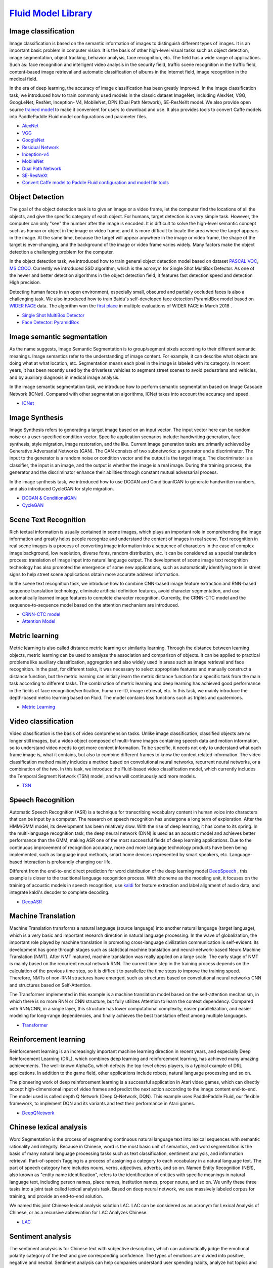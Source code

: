 `Fluid Model Library <https://github.com/PaddlePaddle/models/tree/develop/fluid>`__
============

Image classification
--------

Image classification is based on the semantic information of images to distinguish different types of images. It is an important basic problem in computer vision. It is the basis of other high-level visual tasks such as object detection, image segmentation, object tracking, behavior analysis, face recognition, etc. The field has a wide range of applications. Such as: face recognition and intelligent video analysis in the security field, traffic scene recognition in the traffic field, content-based image retrieval and automatic classification of albums in the Internet field, image recognition in the medical field.

In the era of deep learning, the accuracy of image classification has been greatly improved. In the image classification task, we introduced how to train commonly used models in the classic dataset ImageNet, including AlexNet, VGG, GoogLeNet, ResNet, Inception- V4, MobileNet, DPN (Dual
Path Network), SE-ResNeXt model. We also provide open source \ `trained model <https://github.com/PaddlePaddle/models/blob/develop/PaddleCV/image_classification/README_cn.md#>`__\  to make it convenient for users to download and use. It also provides tools to convert Caffe models into PaddlePaddle Fluid model configurations and parameter files.

- `AlexNet <https://github.com/PaddlePaddle/models/tree/develop/PaddleCV/image_classification/models>`__
- `VGG <https://github.com/PaddlePaddle/models/tree/develop/PaddleCV/image_classification/models>`__
- `GoogleNet <https://github.com/PaddlePaddle/models/tree/develop/PaddleCV/image_classification/models>`__
- `Residual Network <https://github.com/PaddlePaddle/models/tree/develop/PaddleCV/image_classification/models>`__
- `Inception-v4 <https://github.com/PaddlePaddle/models/tree/develop/PaddleCV/image_classification/models>`__
- `MobileNet <https://github.com/PaddlePaddle/models/tree/develop/PaddleCV/image_classification/models>`__
- `Dual Path Network <https://github.com/PaddlePaddle/models/tree/develop/PaddleCV/image_classification/models>`__
- `SE-ResNeXt <https://github.com/PaddlePaddle/models/tree/develop/PaddleCV/image_classification/models>`__
- `Convert Caffe model to Paddle Fluid configuration and model file tools <https://github.com/PaddlePaddle/models/tree/develop/PaddleCV/caffe2fluid>`__

Object Detection
-----------------

The goal of the object detection task is to give an image or a video frame, let the computer find the locations of all the objects, and give the specific category of each object. For humans, target detection is a very simple task. However, the computer can only "see" the number after the image is encoded. It is difficult to solve the high-level semantic concept such as human or object in the image or video frame, and it is more difficult to locate the area where the target appears in the image. At the same time, because the target will appear anywhere in the image or video frame, the shape of the target is ever-changing, and the background of the image or video frame varies widely. Many factors make the object detection a challenging problem for the computer.

In the object detection task, we introduced how to train general object detection model based on dataset  `PASCAL VOC <http://host.robots.ox.ac.uk/pascal/VOC/>`__\ , \ `MS COCO <http://cocodataset. Org/#home>`__\ . Currently we introduced SSD algorithm, which is the acronym for Single Shot MultiBox Detector. As one of the newer and better detection algorithms in the object detection field, it features fast detection speed and detection High precision.

Detecting human faces in an open environment, especially small, obscured and partially occluded faces is also a challenging task. We also introduced how to train Baidu's self-developed face detection PyramidBox model based on `WIDER FACE <http://mmlab.ie.cuhk.edu.hk/projects/WIDERFace/>`_ data. The algorithm won the `first place <http://mmlab.ie.cuhk.edu.hk/projects/WIDERFace/WiderFace_Results.html>`_ in multiple evaluations of WIDER FACE in March 2018 .

- `Single Shot MultiBox Detector <https://github.com/PaddlePaddle/models/blob/develop/PaddleCV/object_detection/README_cn.md>`__
- `Face Detector: PyramidBox <https://github.com/PaddlePaddle/models/tree/develop/PaddleCV/face_detection/README_cn.md>`_

Image semantic segmentation
----------------------------

As the name suggests, Image Semantic Segmentation is to group/segment pixels according to their different semantic meanings. Image semantics refer to the understanding of image content. For example, it can describe what objects are doing what at what location, etc. Segmentation means each pixel in the image is labeled with its category. In recent years, it has been recently used by the driverless vehicles to segment street scenes to avoid pedestrians and vehicles, and by auxiliary diagnosis in medical image analysis.

In the image semantic segmentation task, we introduce how to perform semantic segmentation based on Image Cascade Network (ICNet). Compared with other segmentation algorithms, ICNet takes into account the accuracy and speed.

- `ICNet <https://github.com/PaddlePaddle/models/tree/develop/PaddleCV/icnet>`__

Image Synthesis
-----------------

Image Synthesis refers to generating a target image based on an input vector. The input vector here can be random noise or a user-specified condition vector. Specific application scenarios include: handwriting generation, face synthesis, style migration, image restoration, and the like. Current image generation tasks are primarily achieved by Generative Adversarial Networks (GAN). The GAN consists of two subnetworks: a generator and a discriminator. The input to the generator is a random noise or condition vector and the output is the target image. The discriminator is a classifier, the input is an image, and the output is whether the image is a real image. During the training process, the generator and the discriminator enhance their abilities through constant mutual adversarial process.

In the image synthesis task, we introduced how to use DCGAN and ConditioanlGAN to generate handwritten numbers, and also introduced CycleGAN for style migration.

- `DCGAN & ConditionalGAN <https://github.com/PaddlePaddle/models/tree/develop/PaddleCV/gan/c_gan>`__
- `CycleGAN <https://github.com/PaddlePaddle/models/tree/develop/PaddleCV/gan/cycle_gan>`__

Scene Text Recognition
-----------------------

Rich textual information is usually contained in scene images, which plays an important role in comprehending the image information and greatly helps people recognize and understand the content of images in real scene. Text recognition in real scene images is a process of converting image information into a sequence of characters in the case of complex image background, low resolution, diverse fonts, random distribution, etc. It can be considered as a special translation process: translation of image input into natural language output. The development of scene image text recognition technology has also promoted the emergence of some new applications, such as automatically identifying texts in street signs to help street scene applications obtain more accurate address information.

In the scene text recognition task, we introduce how to combine CNN-based image feature extraction and RNN-based sequence translation technology, eliminate artificial definition features, avoid character segmentation, and use automatically learned image features to complete character recognition. Currently, the CRNN-CTC model and the sequence-to-sequence model based on the attention mechanism are introduced.

- `CRNN-CTC model <https://github.com/PaddlePaddle/models/tree/develop/PaddleCV/ocr_recognition>`__
- `Attention Model <https://github.com/PaddlePaddle/models/tree/develop/PaddleCV/ocr_recognition>`__


Metric learning
----------------


Metric learning is also called distance metric learning or similarity learning. Through the distance between learning objects, metric learning can be used to analyze the association and comparison of objects. It can be applied to practical problems like auxiliary classification, aggregation and also widely used in areas such as image retrieval and face recognition. In the past, for different tasks, it was necessary to select appropriate features and manually construct a distance function, but the metric learning can initially learn the metric distance function for a specific task from the main task according to different tasks. The combination of metric learning and deep learning has achieved good performance in the fields of face recognition/verification, human re-ID, image retrieval, etc. In this task, we mainly introduce the depth-based metric learning based on Fluid. The model contains loss functions such as triples and quaternions.

- `Metric Learning <https://github.com/PaddlePaddle/models/tree/develop/PaddleCV/metric_learning>`__


Video classification
---------------------

Video classification is the basis of video comprehension tasks. Unlike image classification, classified objects are no longer still images, but a video object composed of multi-frame images containing speech data and motion information, so to understand video needs to get more context information. To be specific, it needs not only to understand what each frame image is, what it contains, but also to combine different frames to know the context related information. The video classification method mainly includes a method based on convolutional neural networks, recurrent neural networks, or a combination of the two. In this task, we introduce the Fluid-based video classification model, which currently includes the Temporal Segment Network (TSN) model, and we will continuously add more models.


- `TSN <https://github.com/PaddlePaddle/models/tree/develop/PaddleCV/video_classification>`__



Speech Recognition
--------------------

Automatic Speech Recognition (ASR) is a technique for transcribing vocabulary content in human voice into characters that can be input by a computer. The research on speech recognition has undergone a long term of exploration. After the HMM/GMM model, its development has been relatively slow. With the rise of deep learning, it has come to its spring. In the multi-language recognition task, the deep neural network (DNN) is used as an acoustic model and achieves better performance than the GMM, making ASR one of the most successful fields of deep learning applications. Due to the continuous improvement of recognition accuracy, more and more language technology products have been being implemented, such as language input methods, smart home devices represented by smart speakers, etc. Language-based interaction is profoundly changing our life.

Different from the end-to-end direct prediction for word distribution of the deep learning model  `DeepSpeech <https://github.com/PaddlePaddle/DeepSpeech>`__ , this example is closer to the traditional language recognition process. With phoneme as the modeling unit, it focuses on the training of acoustic models in speech recognition, use `kaldi <http://www.kaldi-asr.org>`__ for feature extraction and label alignment of audio data, and integrate kaldi's decoder to complete decoding.

- `DeepASR <https://github.com/PaddlePaddle/models/blob/develop/DeepASR/README_cn.md>`__

Machine Translation
---------------------

Machine Translation transforms a natural language (source language) into another natural language (target language), which is a very basic and important research direction in natural language processing. In the wave of globalization, the important role played by machine translation in promoting cross-language civilization communication is self-evident. Its development has gone through stages such as statistical machine translation and neural-network-based Neuro Machine Translation (NMT). After NMT matured, machine translation was really applied on a large scale. The early stage of NMT is mainly based on the recurrent neural network RNN. The current time step in the training process depends on the calculation of the previous time step, so it is difficult to parallelize the time steps to improve the training speed. Therefore, NMTs of non-RNN structures have emerged, such as structures based on convolutional neural networks CNN and structures based on Self-Attention.

The Transformer implemented in this example is a machine translation model based on the self-attention mechanism, in which there is no more RNN or CNN structure, but fully utilizes Attention to learn the context dependency. Compared with RNN/CNN, in a single layer, this structure has lower computational complexity, easier parallelization, and easier modeling for long-range dependencies, and finally achieves the best translation effect among multiple languages.


- `Transformer <https://github.com/PaddlePaddle/models/blob/develop/PaddleNLP/neural_machine_translation/transformer/README_cn.md>`__

Reinforcement learning
-------------------------

Reinforcement learning is an increasingly important machine learning direction in recent years, and especially Deep Reinforcement Learning (DRL), which combines deep learning and reinforcement learning, has achieved many amazing achievements. The well-known AlphaGo, which defeats the top-level chess players, is a typical example of DRL applications. In addition to the game field, other applications include robots, natural language processing and so on.

The pioneering work of deep reinforcement learning is a successful application in Atari video games, which can directly accept high-dimensional input of video frames and predict the next action according to the image content end-to-end. The model used is called depth Q Network (Deep Q-Network, DQN). This example uses PaddlePaddle Fluid, our flexible framework, to implement DQN and its variants and test their performance in Atari games.

- `DeepQNetwork <https://github.com/PaddlePaddle/models/blob/develop/DeepQNetwork/README_cn.md>`__

Chinese lexical analysis
---------------------------

Word Segmentation is the process of segmenting continuous natural language text into lexical sequences with semantic rationality and integrity. Because in Chinese, word is the most basic unit of semantics, and word segmentation is the basis of many natural language processing tasks such as text classification, sentiment analysis, and information retrieval. Part-of-speech Tagging is a process of assigning a category to each vocabulary in a natural language text. The part of speech category here includes nouns, verbs, adjectives, adverbs, and so on. Named Entity Recognition (NER), also known as "entity name identification", refers to the identification of entities with specific meanings in natural language text, including person names, place names, institution names, proper nouns, and so on. We unify these three tasks into a joint task called lexical analysis task. Based on deep neural network, we use massively labeled corpus for training, and provide an end-to-end solution.

We named this joint Chinese lexical analysis solution LAC. LAC can be considered as an acronym for Lexical Analysis of Chinese, or as a recursive abbreviation for LAC Analyzes Chinese.

- `LAC <https://github.com/baidu/lac/blob/master/README.md>`__

Sentiment analysis
-------------------

The sentiment analysis is for Chinese text with subjective description, which can automatically judge the emotional polarity category of the text and give corresponding confidence. The types of emotions are divided into positive, negative and neutral. Sentiment analysis can help companies understand user spending habits, analyze hot topics and crisis public opinion monitoring, and provide strong decision support for enterprises. This time we publicize the AI open platform to analyze the sentiment orientation using the `model <http://ai.baidu.com/tech/nlp/sentiment_classify>`__, which is available to users.

- `Senta <https://github.com/baidu/Senta/blob/master/README.md>`__

Semantic matching
------------------

In many scenarios of natural language processing, it is necessary to measure the semantic similarity of two texts. Such tasks are often called semantic matching. For example, the search results are sorted according to the similarity between the query and the candidate document; the text deduplication requires the calculation of the similarity between the texts, and the matching of the candidate answers and the questions in the question answering system.

The DAM (Deep Attention Matching Network) introduced in this example is the work of Baidu Natural Language Processing Department published in ACL-2018, which is used for the selection of responses in multi-round dialogue of retrieval chat robots. Inspired by Transformer, DAM is based entirely on the attention mechanism. It uses the stack-type self-attention structure to learn the semantic representations of responses and contexts at different granularities, and then uses cross-attention to obtain relativity between responses and contexts. The performance on the two large-scale multi-round dialogue datasets is better than other models.

- `Deep Attention Matching Network <https://github.com/PaddlePaddle/models/tree/develop/PaddleNLP/deep_attention_matching_net>`__

AnyQ
----

`AnyQ <https://github.com/baidu/AnyQ>`__\ (ANswer Your Questions)
The open source project mainly includes a question and answer system framework for the FAQ collection and a text semantic matching tool SimNet. The Q&A system framework adopts a setting-up manner and plug-in design. Each function is added through a plug-in form. Currently, 20+ plug-ins are open. Developers can use the AnyQ system to quickly build and customize FAQ Q&A systems for specific business scenarios and accelerate iterations and upgrades.

SimNet is a semantic matching framework independently developed by Baidu's Natural Language Processing Department in 2013. The framework is widely used in Baidu's products, including core network structures such as BOW, CNN, RNN, MM-DNN. It is also integrated with mainstream semantic matching model in academic fields based on the framework, such as MatchPyramid, MV-LSTM, K-NRM. Models built by SimNet can be easily added to the AnyQ system to enhance the semantic matching capability of the AnyQ system.


- `SimNet in PaddlePaddle Fluid <https://github.com/baidu/AnyQ/blob/master/tools/simnet/train/paddle/README.md>`__

Machine reading comprehension
---------------------------------

Machine Reading Comprehension (MRC) is one of the core tasks in Natural Language Processing (NLP). The ultimate goal is to let machines read texts like humans, extract text information and answer related questions. Deep learning has been widely used in NLP in recent years, and the machine reading comprehension ability has been greatly improved. However, the machine reading comprehension of the current research uses artificially constructed data sets, and answers some relatively simple questions. There is still a clear gap to the data processed by humans, so there is an urgent need for large-scale real training data to promote the further development of MRC.

Baidu reading comprehension dataset is an open-source real-world dataset publicized by Baidu Natural Language Processing Department. All the questions and original texts are derived from actual data (Baidu search engine data and Baidu know Q&A community), and the answer is given by humans. Each question corresponds to multiple answers. The dataset contains 200k questions, 1000k original text and 420k answers. It is currently the largest Chinese MRC dataset. Baidu also publicized the corresponding open-source reading comprehension model, called DuReader. DuReader adopts the current common network hierarchical structure, and captures the interaction between the problems and the original texts through the double attention mechanism to generate the original representation of the query-aware. Finally, based on the original text of query-aware, the answer scope is predicted by point network.

- `DuReader in PaddlePaddle Fluid <https://github.com/PaddlePaddle/models/blob/develop/PaddleNLP/machine_reading_comprehension/README.md>`__


Personalized recommendation
---------------------------------

The recommendation system is playing an increasingly important role in the current Internet service. At present, most e-commerce systems, social networks, advertisement recommendation, and search engines all use various forms of personalized recommendation technology to help users quickly find the information they want.

In an industrially adoptable recommendation system, the recommendation strategy is generally divided into multiple modules in series. Take the news recommendation system as an example. There are multiple procedures that can use deep learning techniques, such as automated annotation of news, personalized news recall, personalized matching and sorting. PaddlePaddle provides complete support for the training of recommendation algorithms and provides a variety of model configurations for users to choose from.

- `TagSpace <https://github.com/PaddlePaddle/models/tree/develop/PaddleRec/tagspace>`_
- `GRU4Rec <https://github.com/PaddlePaddle/models/tree/develop/PaddleRec/gru4rec>`_
- `SequenceSemanticRetrieval <https://github.com/PaddlePaddle/models/tree/develop/PaddleRec/ssr>`_
- `DeepCTR <https://github.com/PaddlePaddle/models/blob/develop/PaddleRec/ctr/README.cn.md>`_
- `Multiview-Simnet <https://github.com/PaddlePaddle/models/tree/develop/PaddleRec/multiview_simnet>`_
